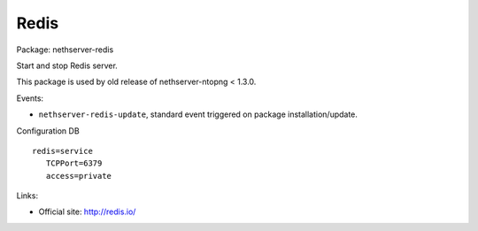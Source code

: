 =====
Redis
=====

Package: nethserver-redis

Start and stop Redis server.

This package is used by old release of nethserver-ntopng < 1.3.0.

Events:

* ``nethserver-redis-update``, standard event triggered on package installation/update.


Configuration DB ::

 redis=service
    TCPPort=6379
    access=private


Links: 

* Official site: http://redis.io/
